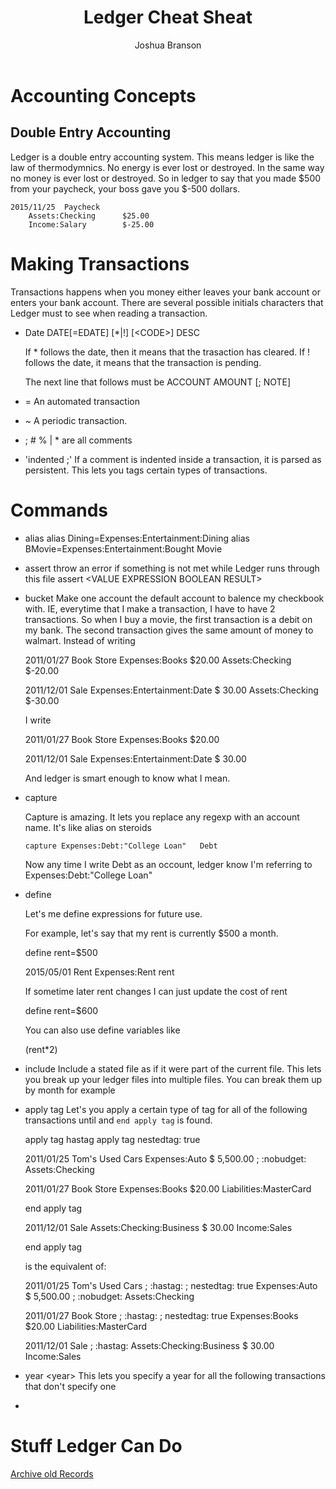 #+TITLE:Ledger Cheat Sheat
#+AUTHOR:Joshua Branson
* Accounting Concepts
** Double Entry Accounting
   Ledger is a double entry accounting system.  This means ledger is like the law of thermodymnics.  No energy is ever lost or destroyed.  In the same way no money is ever lost or destroyed.  So in ledger to say that you made $500 from your paycheck, your boss gave you $-500 dollars.

   #+BEGIN_SRC ledger
     2015/11/25  Paycheck
         Assets:Checking      $25.00
         Income:Salary        $-25.00
   #+END_SRC


* Making Transactions
  Transactions happens when you money either leaves your bank account or enters your bank account. There are several possible
  initials characters that Ledger must to see when reading a transaction.

  - Date
    DATE[=EDATE] [*|!] [<CODE>] DESC

    If * follows the date, then it means that the trasaction has cleared.
    If ! follows the date, it means that the transaction is pending.

    The next line that follows must be
    ACCOUNT AMOUNT [; NOTE]

  - =
    An automated transaction

  - ~
    A periodic transaction.

  - ; # % | * are all comments

  - 'indented ;'
    If a comment is indented inside a transaction, it is parsed as persistent.   This lets you tags certain types of transactions.
* Commands
  - alias
    alias Dining=Expenses:Entertainment:Dining
    alias BMovie=Expenses:Entertainment:Bought Movie

  - assert
    throw an error if something is not met while Ledger runs through this file
    assert <VALUE EXPRESSION BOOLEAN RESULT>

  - bucket
    Make one account the default account to balence my checkbook with.  IE, everytime that I make a transaction, I have to
    have 2 transactions.  So when I buy a movie, the first transaction is a debit on my bank.  The second transaction gives the
    same amount of money to walmart.
    Instead of writing

    2011/01/27 Book Store
    Expenses:Books                       $20.00
    Assets:Checking                      $-20.00

    2011/12/01 Sale
    Expenses:Entertainment:Date            $ 30.00
    Assets:Checking                        $-30.00

    I write

    2011/01/27 Book Store
    Expenses:Books                       $20.00

    2011/12/01 Sale
    Expenses:Entertainment:Date            $ 30.00

    And ledger is smart enough to know what I mean.

  - capture

    Capture is amazing.  It lets you replace any regexp with an account name.  It's like alias on steroids

    =capture Expenses:Debt:"College Loan"   Debt=

    Now any time I write Debt as an occount, ledger know I'm referring to Expenses:Debt:"College Loan"

  - define

    Let's me define expressions for future use.

    For example, let's say that my rent is currently $500 a month.

    define rent=$500

    2015/05/01  Rent
    Expenses:Rent    rent

    If sometime later rent changes I can just update the cost of rent

    define rent=$600

    You can also use define variables like

    (rent*2)

  - include
    Include a stated file as if it were part of the current file.
    This lets you break up your ledger files into multiple files.  You can break them up by month for example

  - apply tag
    Let's you apply a certain type of tag for all of the following transactions until and =end apply tag= is found.

              apply tag hastag
          apply tag nestedtag: true

          2011/01/25 Tom's Used Cars
              Expenses:Auto                    $ 5,500.00
              ; :nobudget:
              Assets:Checking

          2011/01/27 Book Store
              Expenses:Books                       $20.00
              Liabilities:MasterCard

          end apply tag

          2011/12/01 Sale
              Assets:Checking:Business            $ 30.00
              Income:Sales

          end apply tag

     is the equivalent of:

          2011/01/25 Tom's Used Cars
              ; :hastag:
              ; nestedtag: true
              Expenses:Auto                    $ 5,500.00
              ; :nobudget:
              Assets:Checking

          2011/01/27 Book Store
              ; :hastag:
              ; nestedtag: true
              Expenses:Books                       $20.00
              Liabilities:MasterCard

          2011/12/01 Sale
              ; :hastag:
              Assets:Checking:Business            $ 30.00
              Income:Sales

  - year <year>
    This lets you specify a year for all the following transactions that don't specify one


-
* Stuff Ledger Can Do
  [[info:Archive%20old%20Records][Archive old Records]]
